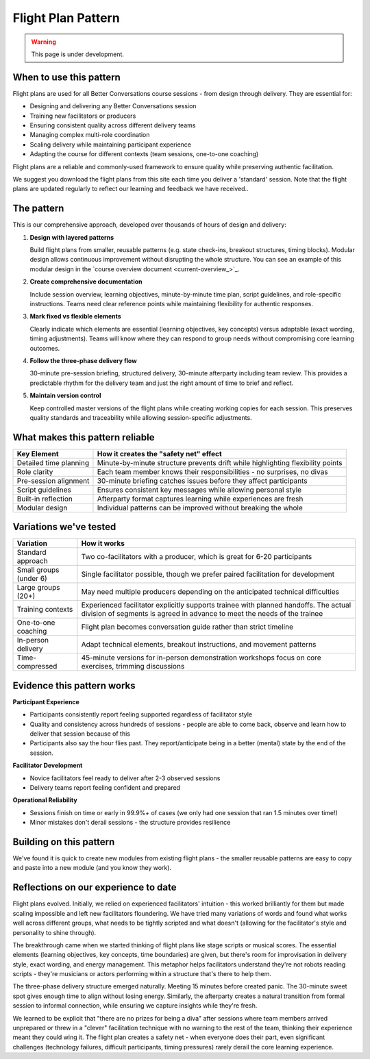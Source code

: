 .. _flight-plan-pattern:

===================
Flight Plan Pattern
===================

.. tags:: flight plans, facilitation, production, learning, continuous improvement, patterns

.. warning:: 
    This page is under development.

When to use this pattern
------------------------
Flight plans are used for all Better Conversations course sessions - from design through delivery. They are essential for:

- Designing and delivering any Better Conversations session
- Training new facilitators or producers
- Ensuring consistent quality across different delivery teams
- Managing complex multi-role coordination
- Scaling delivery while maintaining participant experience
- Adapting the course for different contexts (team sessions, one-to-one coaching)

Flight plans are a reliable and commonly-used framework to ensure quality while preserving authentic facilitation.

We suggest you download the flight plans from this site each time you deliver a 'standard' session. Note that the flight plans are updated regularly to reflect our learning and feedback we have received..

The pattern
-----------
This is our comprehensive approach, developed over thousands of hours of design and delivery:

1. **Design with layered patterns**

   Build flight plans from smaller, reusable patterns (e.g. state check-ins, breakout structures, timing blocks). Modular design allows continuous improvement without disrupting the whole structure. You can see an example of this modular design in the `course overview document <current-overview_>`_. 

2. **Create comprehensive documentation**

   Include session overview, learning objectives, minute-by-minute time plan, script guidelines, and role-specific instructions. Teams need clear reference points while maintaining flexibility for authentic responses.

3. **Mark fixed vs flexible elements**

   Clearly indicate which elements are essential (learning objectives, key concepts) versus adaptable (exact wording, timing adjustments). Teams will know where they can respond to group needs without compromising core learning outcomes.

4. **Follow the three-phase delivery flow**

   30-minute pre-session briefing, structured delivery, 30-minute afterparty including team review. This provides a predictable rhythm for the delivery team and just the right amount of time to brief and reflect.

5. **Maintain version control**

   Keep controlled master versions of the flight plans while creating working copies for each session. This preserves quality standards and traceability while allowing session-specific adjustments. 

What makes this pattern reliable
--------------------------------

.. list-table::
   :header-rows: 1
   :widths: auto

   * - Key Element
     - How it creates the "safety net" effect
   * - Detailed time planning
     - Minute-by-minute structure prevents drift while highlighting flexibility points
   * - Role clarity
     - Each team member knows their responsibilities - no surprises, no divas
   * - Pre-session alignment
     - 30-minute briefing catches issues before they affect participants
   * - Script guidelines
     - Ensures consistent key messages while allowing personal style
   * - Built-in reflection
     - Afterparty format captures learning while experiences are fresh
   * - Modular design
     - Individual patterns can be improved without breaking the whole

Variations we've tested
-----------------------

.. list-table::
   :header-rows: 1
   :widths: auto

   * - Variation
     - How it works
   * - Standard approach
     - Two co-facilitators with a producer, which is great for 6-20 participants
   * - Small groups (under 6)
     - Single facilitator possible, though we prefer paired facilitation for development
   * - Large groups (20+)
     - May need multiple producers depending on the anticipated technical difficulties
   * - Training contexts
     - Experienced facilitator explicitly supports trainee with planned handoffs. The actual division of segments is agreed in advance to meet the needs of the trainee
   * - One-to-one coaching
     - Flight plan becomes conversation guide rather than strict timeline
   * - In-person delivery
     - Adapt technical elements, breakout instructions, and movement patterns
   * - Time-compressed
     - 45-minute versions for in-person demonstration workshops focus on core exercises, trimming discussions

Evidence this pattern works
---------------------------

**Participant Experience**

- Participants consistently report feeling supported regardless of facilitator style
- Quality and consistency across hundreds of sessions - people are able to come back, observe and learn how to deliver that session because of this
- Participants also say the hour flies past. They report/anticipate being in a better (mental) state by the end of the session.

**Facilitator Development** 

- Novice facilitators feel ready to deliver after 2-3 observed sessions
- Delivery teams report feeling confident and prepared

**Operational Reliability**

- Sessions finish on time or early in 99.9%+ of cases (we only had one session that ran 1.5 minutes over time!)
- Minor mistakes don't derail sessions - the structure provides resilience

Building on this pattern
------------------------
We've found it is quick to create new modules from existing flight plans - the smaller reusable patterns are easy to copy and paste into a new module (and you know they work).

.. todo::
    - Add links to the relevant patterns and insights.
    - See also: State Check-in Pattern, Breakout Room Pattern, Co-facilitation Pattern

Reflections on our experience to date
-------------------------------------
Flight plans evolved. Initially, we relied on experienced facilitators' intuition - this worked brilliantly for them but made scaling impossible and left new facilitators floundering. We have tried many variations of words and found what works well across different groups, what needs to be tightly scripted and what doesn't (allowing for the facilitator's style and personality to shine through).

The breakthrough came when we started thinking of flight plans like stage scripts or musical scores. The essential elements (learning objectives, key concepts, time boundaries) are given, but there's room for improvisation in delivery style, exact wording, and energy management. This metaphor helps facilitators understand they're not robots reading scripts - they're musicians or actors performing within a structure that's there to help them.

The three-phase delivery structure emerged naturally. Meeting 15 minutes before created panic. The 30-minute sweet spot gives enough time to align without losing energy. Similarly, the afterparty creates a natural transition from formal session to informal connection, while ensuring we capture insights while they're fresh.

We learned to be explicit that "there are no prizes for being a diva" after sessions where team members arrived unprepared or threw in a "clever" facilitation technique with no warning to the rest of the team, thinking their experience meant they could wing it. The flight plan creates a safety net - when everyone does their part, even significant challenges (technology failures, difficult participants, timing pressures) rarely derail the core learning experience.

.. todo::
    - Add a section on how to use the flight plan to create a new module.
    - Add links to other patterns, guides and insights.
    - Think about visual flow and how to use style elements e.g. cards, images, etc.